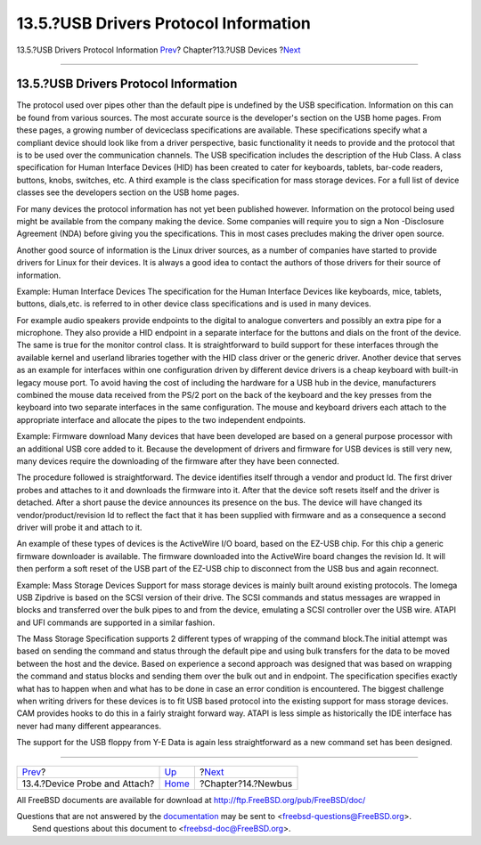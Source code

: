 ======================================
13.5.?USB Drivers Protocol Information
======================================

.. raw:: html

   <div class="navheader">

13.5.?USB Drivers Protocol Information
`Prev <usb-devprobe.html>`__?
Chapter?13.?USB Devices
?\ `Next <newbus.html>`__

--------------

.. raw:: html

   </div>

.. raw:: html

   <div class="sect1">

.. raw:: html

   <div class="titlepage" xmlns="">

.. raw:: html

   <div>

.. raw:: html

   <div>

13.5.?USB Drivers Protocol Information
--------------------------------------

.. raw:: html

   </div>

.. raw:: html

   </div>

.. raw:: html

   </div>

The protocol used over pipes other than the default pipe is undefined by
the USB specification. Information on this can be found from various
sources. The most accurate source is the developer's section on the USB
home pages. From these pages, a growing number of deviceclass
specifications are available. These specifications specify what a
compliant device should look like from a driver perspective, basic
functionality it needs to provide and the protocol that is to be used
over the communication channels. The USB specification includes the
description of the Hub Class. A class specification for Human Interface
Devices (HID) has been created to cater for keyboards, tablets, bar-code
readers, buttons, knobs, switches, etc. A third example is the class
specification for mass storage devices. For a full list of device
classes see the developers section on the USB home pages.

For many devices the protocol information has not yet been published
however. Information on the protocol being used might be available from
the company making the device. Some companies will require you to sign a
Non -Disclosure Agreement (NDA) before giving you the specifications.
This in most cases precludes making the driver open source.

Another good source of information is the Linux driver sources, as a
number of companies have started to provide drivers for Linux for their
devices. It is always a good idea to contact the authors of those
drivers for their source of information.

Example: Human Interface Devices The specification for the Human
Interface Devices like keyboards, mice, tablets, buttons, dials,etc. is
referred to in other device class specifications and is used in many
devices.

For example audio speakers provide endpoints to the digital to analogue
converters and possibly an extra pipe for a microphone. They also
provide a HID endpoint in a separate interface for the buttons and dials
on the front of the device. The same is true for the monitor control
class. It is straightforward to build support for these interfaces
through the available kernel and userland libraries together with the
HID class driver or the generic driver. Another device that serves as an
example for interfaces within one configuration driven by different
device drivers is a cheap keyboard with built-in legacy mouse port. To
avoid having the cost of including the hardware for a USB hub in the
device, manufacturers combined the mouse data received from the PS/2
port on the back of the keyboard and the key presses from the keyboard
into two separate interfaces in the same configuration. The mouse and
keyboard drivers each attach to the appropriate interface and allocate
the pipes to the two independent endpoints.

Example: Firmware download Many devices that have been developed are
based on a general purpose processor with an additional USB core added
to it. Because the development of drivers and firmware for USB devices
is still very new, many devices require the downloading of the firmware
after they have been connected.

The procedure followed is straightforward. The device identifies itself
through a vendor and product Id. The first driver probes and attaches to
it and downloads the firmware into it. After that the device soft resets
itself and the driver is detached. After a short pause the device
announces its presence on the bus. The device will have changed its
vendor/product/revision Id to reflect the fact that it has been supplied
with firmware and as a consequence a second driver will probe it and
attach to it.

An example of these types of devices is the ActiveWire I/O board, based
on the EZ-USB chip. For this chip a generic firmware downloader is
available. The firmware downloaded into the ActiveWire board changes the
revision Id. It will then perform a soft reset of the USB part of the
EZ-USB chip to disconnect from the USB bus and again reconnect.

Example: Mass Storage Devices Support for mass storage devices is mainly
built around existing protocols. The Iomega USB Zipdrive is based on the
SCSI version of their drive. The SCSI commands and status messages are
wrapped in blocks and transferred over the bulk pipes to and from the
device, emulating a SCSI controller over the USB wire. ATAPI and UFI
commands are supported in a similar fashion.

The Mass Storage Specification supports 2 different types of wrapping of
the command block.The initial attempt was based on sending the command
and status through the default pipe and using bulk transfers for the
data to be moved between the host and the device. Based on experience a
second approach was designed that was based on wrapping the command and
status blocks and sending them over the bulk out and in endpoint. The
specification specifies exactly what has to happen when and what has to
be done in case an error condition is encountered. The biggest challenge
when writing drivers for these devices is to fit USB based protocol into
the existing support for mass storage devices. CAM provides hooks to do
this in a fairly straight forward way. ATAPI is less simple as
historically the IDE interface has never had many different appearances.

The support for the USB floppy from Y-E Data is again less
straightforward as a new command set has been designed.

.. raw:: html

   </div>

.. raw:: html

   <div class="navfooter">

--------------

+----------------------------------+-------------------------+-----------------------------+
| `Prev <usb-devprobe.html>`__?    | `Up <usb.html>`__       | ?\ `Next <newbus.html>`__   |
+----------------------------------+-------------------------+-----------------------------+
| 13.4.?Device Probe and Attach?   | `Home <index.html>`__   | ?Chapter?14.?Newbus         |
+----------------------------------+-------------------------+-----------------------------+

.. raw:: html

   </div>

All FreeBSD documents are available for download at
http://ftp.FreeBSD.org/pub/FreeBSD/doc/

| Questions that are not answered by the
  `documentation <http://www.FreeBSD.org/docs.html>`__ may be sent to
  <freebsd-questions@FreeBSD.org\ >.
|  Send questions about this document to <freebsd-doc@FreeBSD.org\ >.
